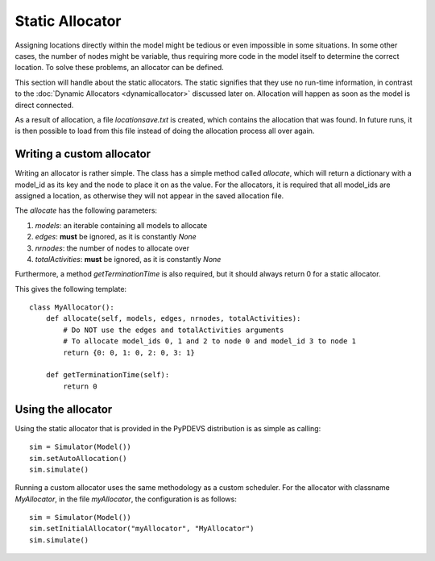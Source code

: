 ..
    Copyright 2014 Modelling, Simulation and Design Lab (MSDL) at 
    McGill University and the University of Antwerp (http://msdl.cs.mcgill.ca/)

    Licensed under the Apache License, Version 2.0 (the "License");
    you may not use this file except in compliance with the License.
    You may obtain a copy of the License at

    http://www.apache.org/licenses/LICENSE-2.0

    Unless required by applicable law or agreed to in writing, software
    distributed under the License is distributed on an "AS IS" BASIS,
    WITHOUT WARRANTIES OR CONDITIONS OF ANY KIND, either express or implied.
    See the License for the specific language governing permissions and
    limitations under the License.

Static Allocator
================

Assigning locations directly within the model might be tedious or even impossible in some situations.
In some other cases, the number of nodes might be variable, thus requiring more code in the model itself to determine the correct location.
To solve these problems, an allocator can be defined.

This section will handle about the static allocators.
The static signifies that they use no run-time information, in contrast to the :doc:`Dynamic Allocators <dynamicallocator>` discussed later on.
Allocation will happen as soon as the model is direct connected.

As a result of allocation, a file *locationsave.txt* is created, which contains the allocation that was found.
In future runs, it is then possible to load from this file instead of doing the allocation process all over again.

Writing a custom allocator
--------------------------

Writing an allocator is rather simple. The class has a simple method called *allocate*,
which will return a dictionary with a model_id as its key and the node to place it on as the value.
For the allocators, it is required that all model_ids are assigned a location, as otherwise they will not appear in the saved allocation file.

The *allocate* has the following parameters:

#. *models*: an iterable containing all models to allocate
#. *edges*: **must** be ignored, as it is constantly *None*
#. *nrnodes*: the number of nodes to allocate over
#. *totalActivities*: **must** be ignored, as it is constantly *None*

Furthermore, a method *getTerminationTime* is also required, but it should always return 0 for a static allocator.

This gives the following template::

    class MyAllocator():
        def allocate(self, models, edges, nrnodes, totalActivities):
            # Do NOT use the edges and totalActivities arguments
            # To allocate model_ids 0, 1 and 2 to node 0 and model_id 3 to node 1
            return {0: 0, 1: 0, 2: 0, 3: 1}

        def getTerminationTime(self):
            return 0

Using the allocator
-------------------

Using the static allocator that is provided in the PyPDEVS distribution is as simple as calling::

    sim = Simulator(Model())
    sim.setAutoAllocation()
    sim.simulate()

Running a custom allocator uses the same methodology as a custom scheduler.
For the allocator with classname *MyAllocator*, in the file *myAllocator*, the configuration is as follows::

    sim = Simulator(Model())
    sim.setInitialAllocator("myAllocator", "MyAllocator")
    sim.simulate()
